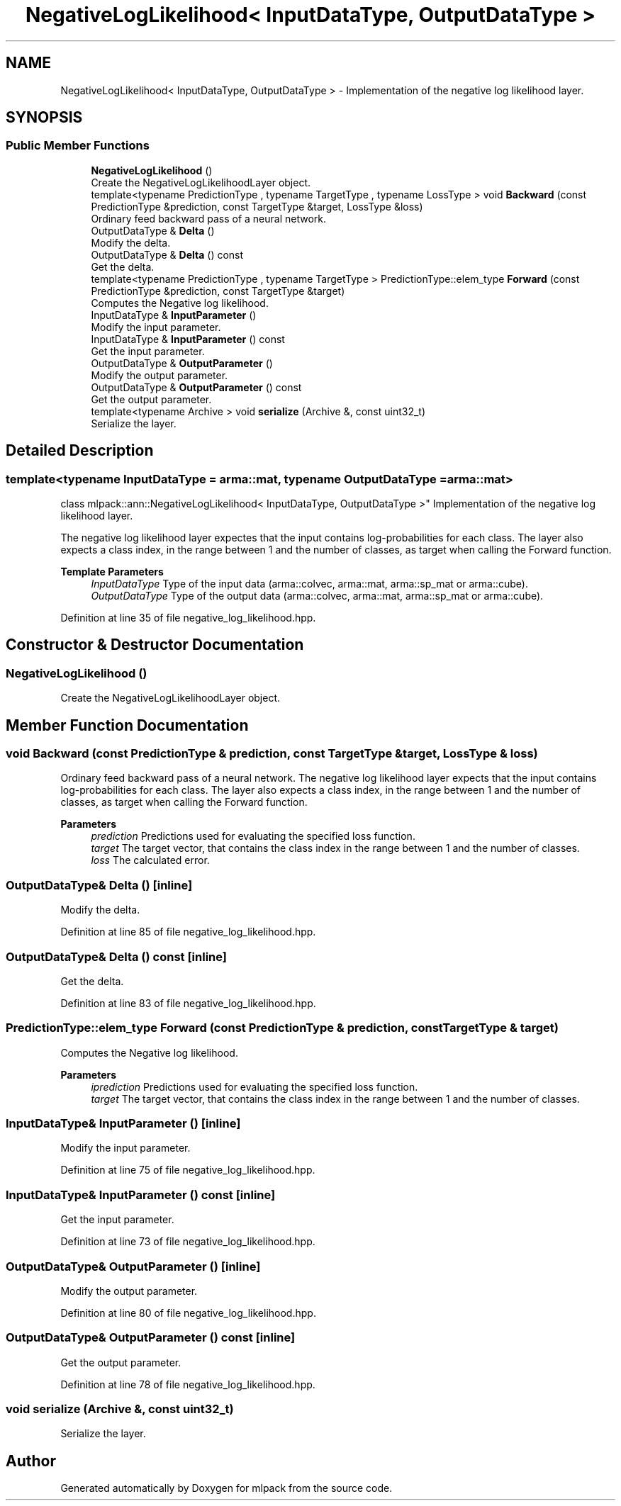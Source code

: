 .TH "NegativeLogLikelihood< InputDataType, OutputDataType >" 3 "Sun Jun 20 2021" "Version 3.4.2" "mlpack" \" -*- nroff -*-
.ad l
.nh
.SH NAME
NegativeLogLikelihood< InputDataType, OutputDataType > \- Implementation of the negative log likelihood layer\&.  

.SH SYNOPSIS
.br
.PP
.SS "Public Member Functions"

.in +1c
.ti -1c
.RI "\fBNegativeLogLikelihood\fP ()"
.br
.RI "Create the NegativeLogLikelihoodLayer object\&. "
.ti -1c
.RI "template<typename PredictionType , typename TargetType , typename LossType > void \fBBackward\fP (const PredictionType &prediction, const TargetType &target, LossType &loss)"
.br
.RI "Ordinary feed backward pass of a neural network\&. "
.ti -1c
.RI "OutputDataType & \fBDelta\fP ()"
.br
.RI "Modify the delta\&. "
.ti -1c
.RI "OutputDataType & \fBDelta\fP () const"
.br
.RI "Get the delta\&. "
.ti -1c
.RI "template<typename PredictionType , typename TargetType > PredictionType::elem_type \fBForward\fP (const PredictionType &prediction, const TargetType &target)"
.br
.RI "Computes the Negative log likelihood\&. "
.ti -1c
.RI "InputDataType & \fBInputParameter\fP ()"
.br
.RI "Modify the input parameter\&. "
.ti -1c
.RI "InputDataType & \fBInputParameter\fP () const"
.br
.RI "Get the input parameter\&. "
.ti -1c
.RI "OutputDataType & \fBOutputParameter\fP ()"
.br
.RI "Modify the output parameter\&. "
.ti -1c
.RI "OutputDataType & \fBOutputParameter\fP () const"
.br
.RI "Get the output parameter\&. "
.ti -1c
.RI "template<typename Archive > void \fBserialize\fP (Archive &, const uint32_t)"
.br
.RI "Serialize the layer\&. "
.in -1c
.SH "Detailed Description"
.PP 

.SS "template<typename InputDataType = arma::mat, typename OutputDataType = arma::mat>
.br
class mlpack::ann::NegativeLogLikelihood< InputDataType, OutputDataType >"
Implementation of the negative log likelihood layer\&. 

The negative log likelihood layer expectes that the input contains log-probabilities for each class\&. The layer also expects a class index, in the range between 1 and the number of classes, as target when calling the Forward function\&.
.PP
\fBTemplate Parameters\fP
.RS 4
\fIInputDataType\fP Type of the input data (arma::colvec, arma::mat, arma::sp_mat or arma::cube)\&. 
.br
\fIOutputDataType\fP Type of the output data (arma::colvec, arma::mat, arma::sp_mat or arma::cube)\&. 
.RE
.PP

.PP
Definition at line 35 of file negative_log_likelihood\&.hpp\&.
.SH "Constructor & Destructor Documentation"
.PP 
.SS "\fBNegativeLogLikelihood\fP ()"

.PP
Create the NegativeLogLikelihoodLayer object\&. 
.SH "Member Function Documentation"
.PP 
.SS "void Backward (const PredictionType & prediction, const TargetType & target, LossType & loss)"

.PP
Ordinary feed backward pass of a neural network\&. The negative log likelihood layer expects that the input contains log-probabilities for each class\&. The layer also expects a class index, in the range between 1 and the number of classes, as target when calling the Forward function\&.
.PP
\fBParameters\fP
.RS 4
\fIprediction\fP Predictions used for evaluating the specified loss function\&. 
.br
\fItarget\fP The target vector, that contains the class index in the range between 1 and the number of classes\&. 
.br
\fIloss\fP The calculated error\&. 
.RE
.PP

.SS "OutputDataType& Delta ()\fC [inline]\fP"

.PP
Modify the delta\&. 
.PP
Definition at line 85 of file negative_log_likelihood\&.hpp\&.
.SS "OutputDataType& Delta () const\fC [inline]\fP"

.PP
Get the delta\&. 
.PP
Definition at line 83 of file negative_log_likelihood\&.hpp\&.
.SS "PredictionType::elem_type Forward (const PredictionType & prediction, const TargetType & target)"

.PP
Computes the Negative log likelihood\&. 
.PP
\fBParameters\fP
.RS 4
\fIiprediction\fP Predictions used for evaluating the specified loss function\&. 
.br
\fItarget\fP The target vector, that contains the class index in the range between 1 and the number of classes\&. 
.RE
.PP

.SS "InputDataType& InputParameter ()\fC [inline]\fP"

.PP
Modify the input parameter\&. 
.PP
Definition at line 75 of file negative_log_likelihood\&.hpp\&.
.SS "InputDataType& InputParameter () const\fC [inline]\fP"

.PP
Get the input parameter\&. 
.PP
Definition at line 73 of file negative_log_likelihood\&.hpp\&.
.SS "OutputDataType& OutputParameter ()\fC [inline]\fP"

.PP
Modify the output parameter\&. 
.PP
Definition at line 80 of file negative_log_likelihood\&.hpp\&.
.SS "OutputDataType& OutputParameter () const\fC [inline]\fP"

.PP
Get the output parameter\&. 
.PP
Definition at line 78 of file negative_log_likelihood\&.hpp\&.
.SS "void serialize (Archive &, const uint32_t)"

.PP
Serialize the layer\&. 

.SH "Author"
.PP 
Generated automatically by Doxygen for mlpack from the source code\&.
